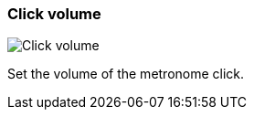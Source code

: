 ifdef::pdf-theme[[[tempo-settings-click-volume,Click volume]]]
ifndef::pdf-theme[[[tempo-settings-click-volume,Click volume]]]
=== Click volume

image::playtime::generated/screenshots/elements/tempo-settings/click-volume.png[Click volume]

Set the volume of the metronome click.

